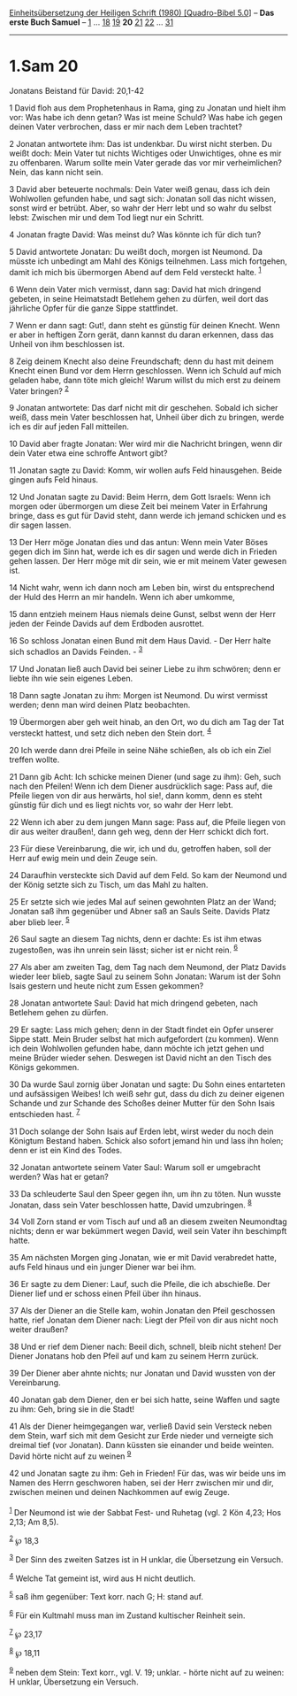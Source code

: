:PROPERTIES:
:ID:       c01f7a2c-1777-491e-98bb-153925db3ba8
:END:
<<navbar>>
[[../index.html][Einheitsübersetzung der Heiligen Schrift (1980)
[Quadro-Bibel 5.0]]] -- *Das erste Buch Samuel* --
[[file:1.Sam_1.html][1]] ... [[file:1.Sam_18.html][18]]
[[file:1.Sam_19.html][19]] *20* [[file:1.Sam_21.html][21]]
[[file:1.Sam_22.html][22]] ... [[file:1.Sam_31.html][31]]

--------------

* 1.Sam 20
  :PROPERTIES:
  :CUSTOM_ID: sam-20
  :END:

<<verses>>

<<v1>>
**** Jonatans Beistand für David: 20,1-42
     :PROPERTIES:
     :CUSTOM_ID: jonatans-beistand-für-david-201-42
     :END:
1 David floh aus dem Prophetenhaus in Rama, ging zu Jonatan und hielt
ihm vor: Was habe ich denn getan? Was ist meine Schuld? Was habe ich
gegen deinen Vater verbrochen, dass er mir nach dem Leben trachtet?

<<v2>>
2 Jonatan antwortete ihm: Das ist undenkbar. Du wirst nicht sterben. Du
weißt doch: Mein Vater tut nichts Wichtiges oder Unwichtiges, ohne es
mir zu offenbaren. Warum sollte mein Vater gerade das vor mir
verheimlichen? Nein, das kann nicht sein.

<<v3>>
3 David aber beteuerte nochmals: Dein Vater weiß genau, dass ich dein
Wohlwollen gefunden habe, und sagt sich: Jonatan soll das nicht wissen,
sonst wird er betrübt. Aber, so wahr der Herr lebt und so wahr du selbst
lebst: Zwischen mir und dem Tod liegt nur ein Schritt.

<<v4>>
4 Jonatan fragte David: Was meinst du? Was könnte ich für dich tun?

<<v5>>
5 David antwortete Jonatan: Du weißt doch, morgen ist Neumond. Da müsste
ich unbedingt am Mahl des Königs teilnehmen. Lass mich fortgehen, damit
ich mich bis übermorgen Abend auf dem Feld versteckt halte.
^{[[#fn1][1]]}

<<v6>>
6 Wenn dein Vater mich vermisst, dann sag: David hat mich dringend
gebeten, in seine Heimatstadt Betlehem gehen zu dürfen, weil dort das
jährliche Opfer für die ganze Sippe stattfindet.

<<v7>>
7 Wenn er dann sagt: Gut!, dann steht es günstig für deinen Knecht. Wenn
er aber in heftigen Zorn gerät, dann kannst du daran erkennen, dass das
Unheil von ihm beschlossen ist.

<<v8>>
8 Zeig deinem Knecht also deine Freundschaft; denn du hast mit deinem
Knecht einen Bund vor dem Herrn geschlossen. Wenn ich Schuld auf mich
geladen habe, dann töte mich gleich! Warum willst du mich erst zu deinem
Vater bringen? ^{[[#fn2][2]]}

<<v9>>
9 Jonatan antwortete: Das darf nicht mit dir geschehen. Sobald ich
sicher weiß, dass mein Vater beschlossen hat, Unheil über dich zu
bringen, werde ich es dir auf jeden Fall mitteilen.

<<v10>>
10 David aber fragte Jonatan: Wer wird mir die Nachricht bringen, wenn
dir dein Vater etwa eine schroffe Antwort gibt?

<<v11>>
11 Jonatan sagte zu David: Komm, wir wollen aufs Feld hinausgehen. Beide
gingen aufs Feld hinaus.

<<v12>>
12 Und Jonatan sagte zu David: Beim Herrn, dem Gott Israels: Wenn ich
morgen oder übermorgen um diese Zeit bei meinem Vater in Erfahrung
bringe, dass es gut für David steht, dann werde ich jemand schicken und
es dir sagen lassen.

<<v13>>
13 Der Herr möge Jonatan dies und das antun: Wenn mein Vater Böses gegen
dich im Sinn hat, werde ich es dir sagen und werde dich in Frieden gehen
lassen. Der Herr möge mit dir sein, wie er mit meinem Vater gewesen ist.

<<v14>>
14 Nicht wahr, wenn ich dann noch am Leben bin, wirst du entsprechend
der Huld des Herrn an mir handeln. Wenn ich aber umkomme,

<<v15>>
15 dann entzieh meinem Haus niemals deine Gunst, selbst wenn der Herr
jeden der Feinde Davids auf dem Erdboden ausrottet.

<<v16>>
16 So schloss Jonatan einen Bund mit dem Haus David. - Der Herr halte
sich schadlos an Davids Feinden. - ^{[[#fn3][3]]}

<<v17>>
17 Und Jonatan ließ auch David bei seiner Liebe zu ihm schwören; denn er
liebte ihn wie sein eigenes Leben.

<<v18>>
18 Dann sagte Jonatan zu ihm: Morgen ist Neumond. Du wirst vermisst
werden; denn man wird deinen Platz beobachten.

<<v19>>
19 Übermorgen aber geh weit hinab, an den Ort, wo du dich am Tag der Tat
versteckt hattest, und setz dich neben den Stein dort. ^{[[#fn4][4]]}

<<v20>>
20 Ich werde dann drei Pfeile in seine Nähe schießen, als ob ich ein
Ziel treffen wollte.

<<v21>>
21 Dann gib Acht: Ich schicke meinen Diener (und sage zu ihm): Geh, such
nach den Pfeilen! Wenn ich dem Diener ausdrücklich sage: Pass auf, die
Pfeile liegen von dir aus herwärts, hol sie!, dann komm, denn es steht
günstig für dich und es liegt nichts vor, so wahr der Herr lebt.

<<v22>>
22 Wenn ich aber zu dem jungen Mann sage: Pass auf, die Pfeile liegen
von dir aus weiter draußen!, dann geh weg, denn der Herr schickt dich
fort.

<<v23>>
23 Für diese Vereinbarung, die wir, ich und du, getroffen haben, soll
der Herr auf ewig mein und dein Zeuge sein.

<<v24>>
24 Daraufhin versteckte sich David auf dem Feld. So kam der Neumond und
der König setzte sich zu Tisch, um das Mahl zu halten.

<<v25>>
25 Er setzte sich wie jedes Mal auf seinen gewohnten Platz an der Wand;
Jonatan saß ihm gegenüber und Abner saß an Sauls Seite. Davids Platz
aber blieb leer. ^{[[#fn5][5]]}

<<v26>>
26 Saul sagte an diesem Tag nichts, denn er dachte: Es ist ihm etwas
zugestoßen, was ihn unrein sein lässt; sicher ist er nicht rein.
^{[[#fn6][6]]}

<<v27>>
27 Als aber am zweiten Tag, dem Tag nach dem Neumond, der Platz Davids
wieder leer blieb, sagte Saul zu seinem Sohn Jonatan: Warum ist der Sohn
Isais gestern und heute nicht zum Essen gekommen?

<<v28>>
28 Jonatan antwortete Saul: David hat mich dringend gebeten, nach
Betlehem gehen zu dürfen.

<<v29>>
29 Er sagte: Lass mich gehen; denn in der Stadt findet ein Opfer unserer
Sippe statt. Mein Bruder selbst hat mich aufgefordert (zu kommen). Wenn
ich dein Wohlwollen gefunden habe, dann möchte ich jetzt gehen und meine
Brüder wieder sehen. Deswegen ist David nicht an den Tisch des Königs
gekommen.

<<v30>>
30 Da wurde Saul zornig über Jonatan und sagte: Du Sohn eines entarteten
und aufsässigen Weibes! Ich weiß sehr gut, dass du dich zu deiner
eigenen Schande und zur Schande des Schoßes deiner Mutter für den Sohn
Isais entschieden hast. ^{[[#fn7][7]]}

<<v31>>
31 Doch solange der Sohn Isais auf Erden lebt, wirst weder du noch dein
Königtum Bestand haben. Schick also sofort jemand hin und lass ihn
holen; denn er ist ein Kind des Todes.

<<v32>>
32 Jonatan antwortete seinem Vater Saul: Warum soll er umgebracht
werden? Was hat er getan?

<<v33>>
33 Da schleuderte Saul den Speer gegen ihn, um ihn zu töten. Nun wusste
Jonatan, dass sein Vater beschlossen hatte, David umzubringen.
^{[[#fn8][8]]}

<<v34>>
34 Voll Zorn stand er vom Tisch auf und aß an diesem zweiten Neumondtag
nichts; denn er war bekümmert wegen David, weil sein Vater ihn
beschimpft hatte.

<<v35>>
35 Am nächsten Morgen ging Jonatan, wie er mit David verabredet hatte,
aufs Feld hinaus und ein junger Diener war bei ihm.

<<v36>>
36 Er sagte zu dem Diener: Lauf, such die Pfeile, die ich abschieße. Der
Diener lief und er schoss einen Pfeil über ihn hinaus.

<<v37>>
37 Als der Diener an die Stelle kam, wohin Jonatan den Pfeil geschossen
hatte, rief Jonatan dem Diener nach: Liegt der Pfeil von dir aus nicht
noch weiter draußen?

<<v38>>
38 Und er rief dem Diener nach: Beeil dich, schnell, bleib nicht stehen!
Der Diener Jonatans hob den Pfeil auf und kam zu seinem Herrn zurück.

<<v39>>
39 Der Diener aber ahnte nichts; nur Jonatan und David wussten von der
Vereinbarung.

<<v40>>
40 Jonatan gab dem Diener, den er bei sich hatte, seine Waffen und sagte
zu ihm: Geh, bring sie in die Stadt!

<<v41>>
41 Als der Diener heimgegangen war, verließ David sein Versteck neben
dem Stein, warf sich mit dem Gesicht zur Erde nieder und verneigte sich
dreimal tief (vor Jonatan). Dann küssten sie einander und beide weinten.
David hörte nicht auf zu weinen ^{[[#fn9][9]]}

<<v42>>
42 und Jonatan sagte zu ihm: Geh in Frieden! Für das, was wir beide uns
im Namen des Herrn geschworen haben, sei der Herr zwischen mir und dir,
zwischen meinen und deinen Nachkommen auf ewig Zeuge.\\
\\

^{[[#fnm1][1]]} Der Neumond ist wie der Sabbat Fest- und Ruhetag (vgl. 2
Kön 4,23; Hos 2,13; Am 8,5).

^{[[#fnm2][2]]} ℘ 18,3

^{[[#fnm3][3]]} Der Sinn des zweiten Satzes ist in H unklar, die
Übersetzung ein Versuch.

^{[[#fnm4][4]]} Welche Tat gemeint ist, wird aus H nicht deutlich.

^{[[#fnm5][5]]} saß ihm gegenüber: Text korr. nach G; H: stand auf.

^{[[#fnm6][6]]} Für ein Kultmahl muss man im Zustand kultischer Reinheit
sein.

^{[[#fnm7][7]]} ℘ 23,17

^{[[#fnm8][8]]} ℘ 18,11

^{[[#fnm9][9]]} neben dem Stein: Text korr., vgl. V. 19; unklar. - hörte
nicht auf zu weinen: H unklar, Übersetzung ein Versuch.
